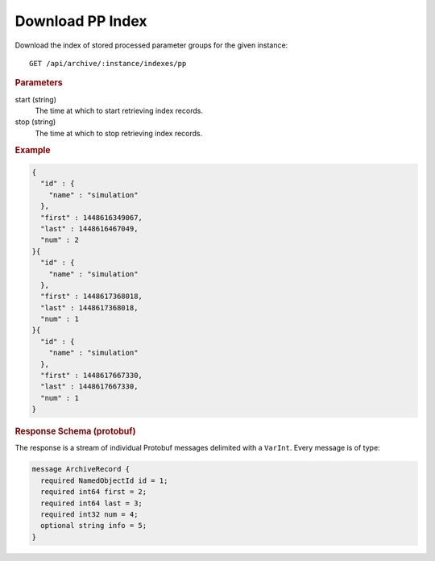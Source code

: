Download PP Index
=================

Download the index of stored processed parameter groups for the given instance::

    GET /api/archive/:instance/indexes/pp


.. rubric:: Parameters

start (string)
    The time at which to start retrieving index records.

stop (string)
    The time at which to stop retrieving index records.


.. rubric:: Example
.. code-block:: json

    {
      "id" : {
        "name" : "simulation"
      },
      "first" : 1448616349067,
      "last" : 1448616467049,
      "num" : 2
    }{
      "id" : {
        "name" : "simulation"
      },
      "first" : 1448617368018,
      "last" : 1448617368018,
      "num" : 1
    }{
      "id" : {
        "name" : "simulation"
      },
      "first" : 1448617667330,
      "last" : 1448617667330,
      "num" : 1
    }


.. rubric:: Response Schema (protobuf)

The response is a stream of individual Protobuf messages delimited with a ``VarInt``. Every message is of type:

.. code-block:: proto

    message ArchiveRecord {
      required NamedObjectId id = 1;
      required int64 first = 2;
      required int64 last = 3;
      required int32 num = 4;
      optional string info = 5;
    }
